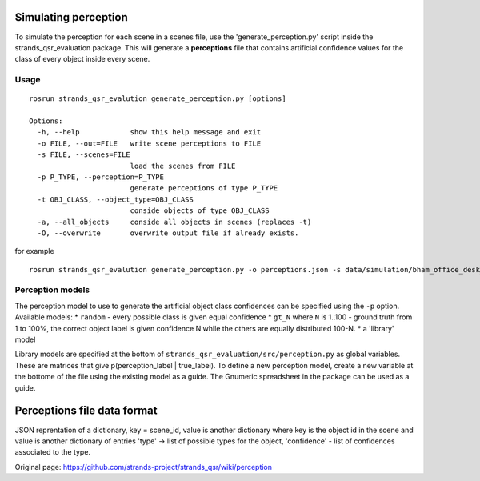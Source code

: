 Simulating perception
---------------------

To simulate the perception for each scene in a scenes file, use the
'generate\_perception.py' script inside the strands\_qsr\_evaluation
package. This will generate a **perceptions** file that contains
artificial confidence values for the class of every object inside every
scene.

Usage
~~~~~

::

    rosrun strands_qsr_evalution generate_perception.py [options]

    Options:
      -h, --help            show this help message and exit
      -o FILE, --out=FILE   write scene perceptions to FILE
      -s FILE, --scenes=FILE
                            load the scenes from FILE
      -p P_TYPE, --perception=P_TYPE
                            generate perceptions of type P_TYPE
      -t OBJ_CLASS, --object_type=OBJ_CLASS
                            conside objects of type OBJ_CLASS
      -a, --all_objects     conside all objects in scenes (replaces -t)
      -O, --overwrite       overwrite output file if already exists.

for example

::

    rosrun strands_qsr_evalution generate_perception.py -o perceptions.json -s data/simulation/bham_office_desk_500.json -p gt_60 -t Mouse -t Keyboard -t Mug -t Monitor -t Headphone -t Pencil -t Keys -t Lamp -t Laptop 

Perception models
~~~~~~~~~~~~~~~~~

The perception model to use to generate the artificial object class
confidences can be specified using the ``-p`` option. Available models:
\* ``random`` - every possible class is given equal confidence \*
``gt_N`` where ``N`` is 1..100 - ground truth from 1 to 100%, the
correct object label is given confidence N while the others are equally
distributed 100-N. \* a 'library' model

Library models are specified at the bottom of
``strands_qsr_evaluation/src/perception.py`` as global variables. These
are matrices that give p(perception\_label \| true\_label). To define a
new perception model, create a new variable at the bottome of the file
using the existing model as a guide. The Gnumeric spreadsheet in the
package can be used as a guide.

Perceptions file data format
----------------------------

JSON reprentation of a dictionary, key = scene\_id, value is another
dictionary where key is the object id in the scene and value is another
dictionary of entries 'type' -> list of possible types for the object,
'confidence' - list of confidences associated to the type.


Original page: https://github.com/strands-project/strands_qsr/wiki/perception